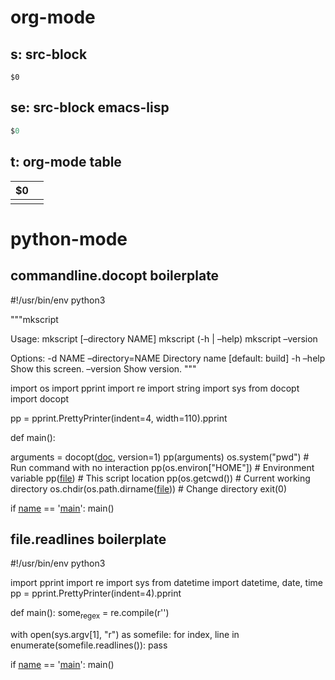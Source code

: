 * org-mode
** s: src-block
   #+BEGIN_SRC $1
   $0
   #+END_SRC
** se: src-block emacs-lisp
   #+BEGIN_SRC emacs-lisp
   $0
   #+END_SRC
** t: org-mode table
   | $0 |  |
   |--+--|
   |  |  |

* python-mode
** commandline.docopt boilerplate
   #!/usr/bin/env python3
   # coding=utf-8

   """mkscript

   Usage:
     mkscript [--directory NAME]
     mkscript (-h | --help)
     mkscript --version

   Options:
     -d NAME --directory=NAME  Directory name [default: build]
     -h --help                 Show this screen.
     --version                 Show version.
   """

   import os
   import pprint
   import re
   import string
   import sys
   from docopt import docopt

   pp = pprint.PrettyPrinter(indent=4, width=110).pprint

   def main():
       # Parse command line with docopt
       arguments = docopt(__doc__, version=1)
       pp(arguments)
       os.system("pwd")        # Run command with no interaction
       pp(os.environ["HOME"])  # Environment variable
       pp(__file__)            # This script location
       pp(os.getcwd())         # Current working directory
       os.chdir(os.path.dirname(__file__))  # Change directory
       exit(0)


   if __name__ == '__main__':
       main()


** file.readlines boilerplate
   #!/usr/bin/env python3
   # coding=utf-8

   import pprint
   import re
   import sys
   from datetime import datetime, date, time
   pp = pprint.PrettyPrinter(indent=4).pprint

   def main():
     some_regex = re.compile(r'\n\n')

     with open(sys.argv[1], "r") as somefile:
       for index, line in enumerate(somefile.readlines()):
         pass

   if __name__ == '__main__':
     main()
